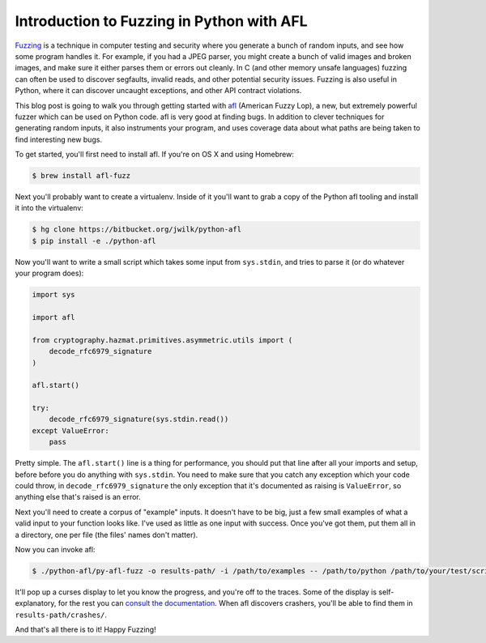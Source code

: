 Introduction to Fuzzing in Python with AFL
==========================================

`Fuzzing`_ is a technique in computer testing and security where you generate
a bunch of random inputs, and see how some program handles it. For example, if
you had a JPEG parser, you might create a bunch of valid images and broken
images, and make sure it either parses them or errors out cleanly. In C (and
other memory unsafe languages) fuzzing can often be used to discover
segfaults, invalid reads, and other potential security issues. Fuzzing is also
useful in Python, where it can discover uncaught exceptions, and other API
contract violations.

This blog post is going to walk you through getting started with `afl`_
(American Fuzzy Lop), a new, but extremely powerful fuzzer which can be used
on Python code. afl is very good at finding bugs. In addition to clever
techniques for generating random inputs, it also instruments your program, and
uses coverage data about what paths are being taken to find interesting new
bugs.

To get started, you'll first need to install afl. If you're on OS X and using
Homebrew:

.. code-block:: console

    $ brew install afl-fuzz

Next you'll probably want to create a virtualenv. Inside of it you'll want to
grab a copy of the Python afl tooling and install it into the virtualenv:

.. code-block:: console

    $ hg clone https://bitbucket.org/jwilk/python-afl
    $ pip install -e ./python-afl

Now you'll want to write a small script which takes some input from ``sys.stdin``, and tries to parse it (or do whatever your program does):

.. code-block:: python

    import sys

    import afl

    from cryptography.hazmat.primitives.asymmetric.utils import (
        decode_rfc6979_signature
    )

    afl.start()

    try:
        decode_rfc6979_signature(sys.stdin.read())
    except ValueError:
        pass

Pretty simple. The ``afl.start()`` line is a thing for performance, you should
put that line after all your imports and setup, before before you do anything
with ``sys.stdin``. You need to make sure that you catch any exception which
your code could throw, in ``decode_rfc6979_signature`` the only exception that
it's documented as raising is ``ValueError``, so anything else that's raised
is an error.

Next you'll need to create a corpus of "example" inputs. It doesn't have to be
big, just a few small examples of what a valid input to your function looks
like. I've used as little as one input with success. Once you've got them, put
them all in a directory, one per file (the files' names don't matter).

Now you can invoke afl:

.. code-block:: console

    $ ./python-afl/py-afl-fuzz -o results-path/ -i /path/to/examples -- /path/to/python /path/to/your/test/script.py

It'll pop up a curses display to let you know the progress, and you're off to
the traces. Some of the display is self-explanatory, for the rest you can
`consult the documentation`_. When afl discovers crashers, you'll be able to
find them in ``results-path/crashes/``.

And that's all there is to it! Happy Fuzzing!

.. _`Fuzzing`: https://en.wikipedia.org/wiki/Fuzz_testing
.. _`afl`: http://lcamtuf.coredump.cx/afl/
.. _`consult the documentation`: http://lcamtuf.coredump.cx/afl/status_screen.txt
